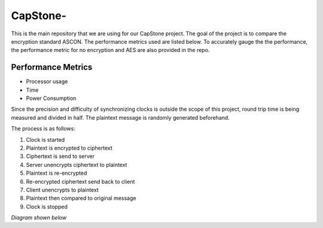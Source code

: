 =============
CapStone-
=============

This is the main repository that we are using for our CapStone project. The goal
of the project is to compare the encryption standard ASCON. The performance
metrics used are listed below. To accurately gauge the the performance, the
performance metric for no encryption and AES are also provided in the repo.

Performance Metrics
-------------------

* Processor usage
* Time
* Power Consumption

Since the precision and difficulty of synchronizing clocks is outside the scope
of this project, round trip time is being measured and divided in half. The
plaintext message is randomly generated beforehand.

The process is as follows:

1. Clock is started
2. Plaintext is encrypted to ciphertext
3. Ciphertext is send to server
4. Server unencrypts ciphertext to plaintext
5. Plaintext is re-encrypted
6. Re-encrypted ciphertext send back to client
7. Client unencrypts to plaintext
8. Plaintext then compared to original message
9. Clock is stopped

*Diagram shown below*

.. image:: image.PNG


 .. _ASCON: https://ascon.iaik.tugraz.at/
